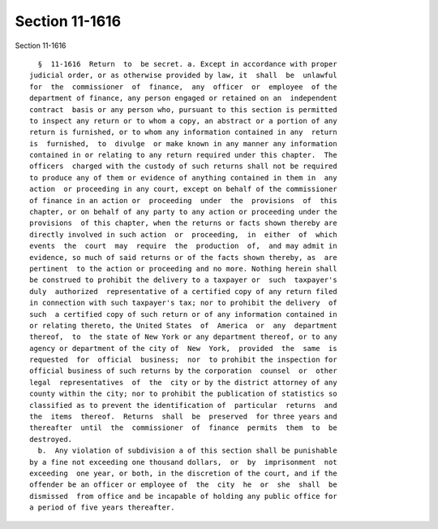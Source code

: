 Section 11-1616
===============

Section 11-1616 ::    
        
     
        §  11-1616  Return  to  be secret. a. Except in accordance with proper
      judicial order, or as otherwise provided by law, it  shall  be  unlawful
      for  the  commissioner  of  finance,  any  officer  or  employee  of the
      department of finance, any person engaged or retained on an  independent
      contract  basis or any person who, pursuant to this section is permitted
      to inspect any return or to whom a copy, an abstract or a portion of any
      return is furnished, or to whom any information contained in any  return
      is  furnished,  to  divulge  or make known in any manner any information
      contained in or relating to any return required under this chapter.  The
      officers  charged with the custody of such returns shall not be required
      to produce any of them or evidence of anything contained in them in  any
      action  or proceeding in any court, except on behalf of the commissioner
      of finance in an action or  proceeding  under  the  provisions  of  this
      chapter, or on behalf of any party to any action or proceeding under the
      provisions  of this chapter, when the returns or facts shown thereby are
      directly involved in such action  or  proceeding,  in  either  of  which
      events  the  court  may  require  the  production  of,  and may admit in
      evidence, so much of said returns or of the facts shown thereby, as  are
      pertinent  to the action or proceeding and no more. Nothing herein shall
      be construed to prohibit the delivery to a taxpayer or  such  taxpayer's
      duly  authorized  representative of a certified copy of any return filed
      in connection with such taxpayer's tax; nor to prohibit the delivery  of
      such  a certified copy of such return or of any information contained in
      or relating thereto, the United States  of  America  or  any  department
      thereof,  to  the state of New York or any department thereof, or to any
      agency or department of the city of  New  York,  provided  the  same  is
      requested  for  official  business;  nor  to prohibit the inspection for
      official business of such returns by the corporation  counsel  or  other
      legal  representatives  of  the  city or by the district attorney of any
      county within the city; nor to prohibit the publication of statistics so
      classified as to prevent the identification of  particular  returns  and
      the  items  thereof.  Returns  shall  be  preserved  for three years and
      thereafter  until  the  commissioner  of  finance  permits  them  to  be
      destroyed.
        b.  Any violation of subdivision a of this section shall be punishable
      by a fine not exceeding one thousand dollars,  or  by  imprisonment  not
      exceeding  one year, or both, in the discretion of the court, and if the
      offender be an officer or employee of  the  city  he  or  she  shall  be
      dismissed  from office and be incapable of holding any public office for
      a period of five years thereafter.
    
    
    
    
    
    
    
